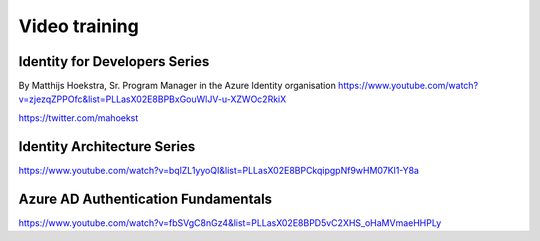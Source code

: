 Video training
==============

Identity for Developers Series
------------------------------

By Matthijs Hoekstra, Sr. Program Manager in the Azure Identity organisation
https://www.youtube.com/watch?v=zjezqZPPOfc&list=PLLasX02E8BPBxGouWlJV-u-XZWOc2RkiX

https://twitter.com/mahoekst


Identity Architecture Series
----------------------------

https://www.youtube.com/watch?v=bqlZL1yyoQI&list=PLLasX02E8BPCkqipgpNf9wHM07Kl1-Y8a


Azure AD Authentication Fundamentals
------------------------------------

https://www.youtube.com/watch?v=fbSVgC8nGz4&list=PLLasX02E8BPD5vC2XHS_oHaMVmaeHHPLy

